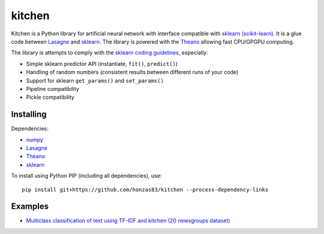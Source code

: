 kitchen
=======

Kitchen is a Python library for artificial neural network with interface compatible with `sklearn
(scikit-learn) <http://scikit-learn.org>`_.  It is a glue code between `Lasagne
<http://lasagne.readthedocs.org/en/latest/>`_ and `sklearn <scikit-learn.org>`_. The library is
powered with the `Theano <http://deeplearning.net/software/theano/>`_ allowing fast CPU/GPGPU
computing.

The library is attempts to comply with the `sklearn coding guidelines
<http://scikit-learn.org/stable/developers/#coding-guidelines>`_, especially:

* Simple sklearn predictor API (instantiate, ``fit()``, ``predict()``)
* Handling of random numbers (consistent results between different runs of your code)
* Support for sklearn ``get_params()`` and ``set_params()``
* Pipeline compatibility
* Pickle compatibility

Installing
----------

Dependencies:

* `numpy <https://github.com/numpy/numpy>`_
* `Lasagne <https://github.com/Lasagne/Lasagne>`_
* `Theano <https://github.com/Theano/Theano>`_
* `sklearn <https://github.com/scikit-learn/scikit-learn>`_

To install using Python PIP (including all dependencies), use::

    pip install git+https://github.com/honzas83/kitchen --process-dependency-links

Examples
--------

* `Multiclass classification of text using TF-IDF and kitchen (20 newsgroups dataset) <examples/twenty_newsgroups.ipynb>`_

